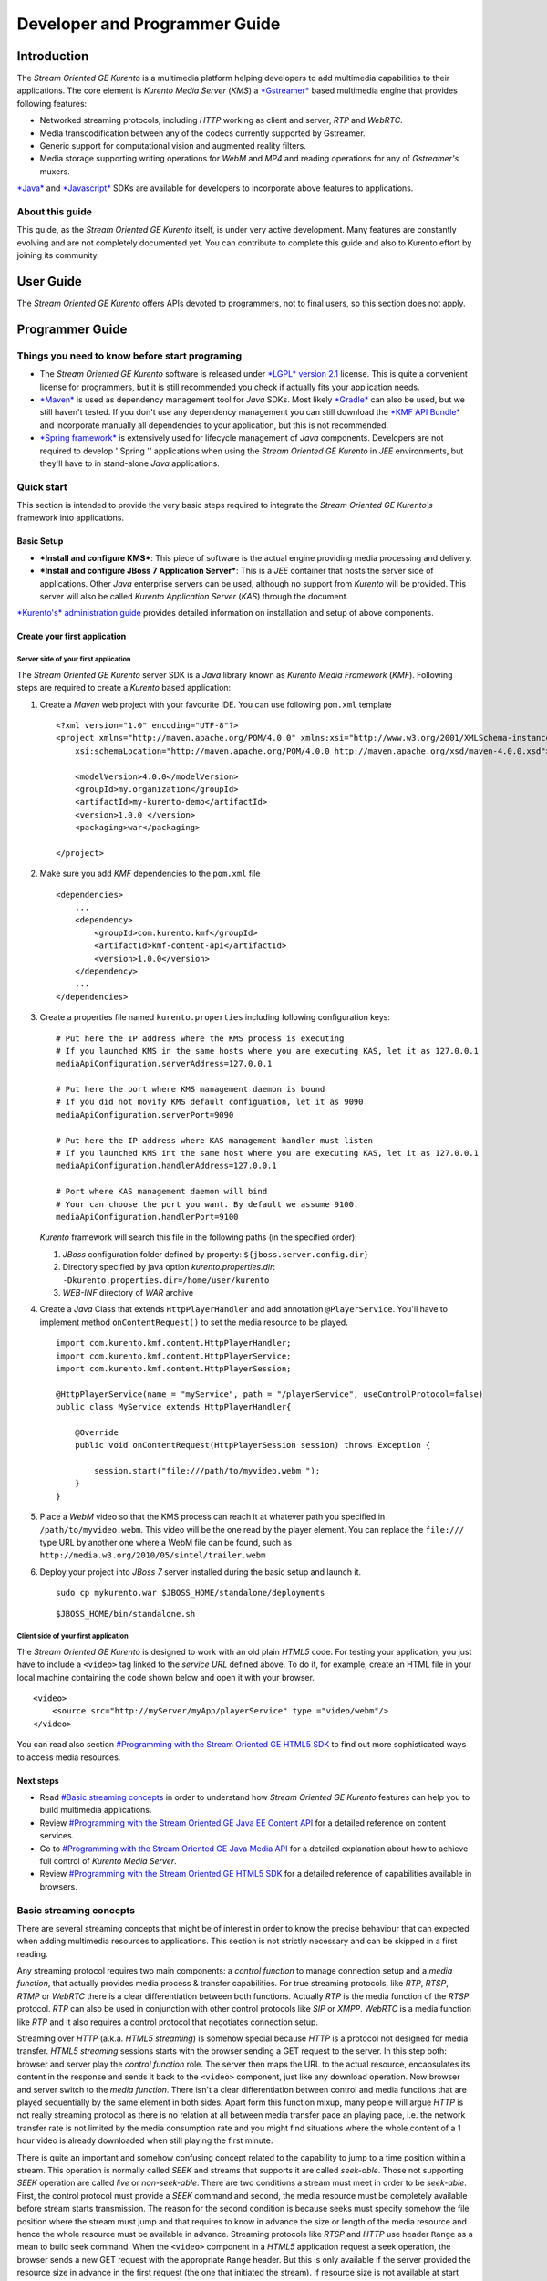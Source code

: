 %%%%%%%%%%%%%%%%%%%%%%%%%%%%%%%%
 Developer and Programmer Guide
%%%%%%%%%%%%%%%%%%%%%%%%%%%%%%%%

Introduction
============

The *Stream Oriented GE Kurento* is a multimedia platform helping
developers to add multimedia capabilities to their applications. The
core element is *Kurento Media Server* (*KMS*) a
`*Gstreamer* <http://gstreamer.freedesktop.org/>`__ based multimedia
engine that provides following features:

-  Networked streaming protocols, including *HTTP* working as client and
   server, *RTP* and *WebRTC*.
-  Media transcodification between any of the codecs currently supported
   by Gstreamer.
-  Generic support for computational vision and augmented reality
   filters.
-  Media storage supporting writing operations for *WebM* and *MP4* and
   reading operations for any of *Gstreamer's* muxers.

`*Java* <http://www.java.com/>`__ and
`*Javascript* <http://www.w3.org/standards/webdesign/script>`__ SDKs are
available for developers to incorporate above features to applications.

About this guide
----------------

This guide, as the *Stream Oriented GE Kurento* itself, is under very
active development. Many features are constantly evolving and are not
completely documented yet. You can contribute to complete this guide and
also to Kurento effort by joining its community.

User Guide
==========

The *Stream Oriented GE Kurento* offers APIs devoted to programmers, not
to final users, so this section does not apply.

Programmer Guide
================

Things you need to know before start programing
-----------------------------------------------

-  The *Stream Oriented GE Kurento* software is released under `*LGPL*
   version 2.1 <http://www.gnu.org/licenses/lgpl-2.1.html>`__ license.
   This is quite a convenient license for programmers, but it is still
   recommended you check if actually fits your application needs.

-  `*Maven* <http://maven.apache.org/>`__ is used as dependency
   management tool for *Java* SDKs. Most likely
   `*Gradle* <http://www.gradle.org/>`__ can also be used, but we still
   haven't tested. If you don't use any dependency management you can
   still download the `*KMF API
   Bundle* <https://forge.fi-ware.eu/frs/download.php/819/kmf-api.jar>`__
   and incorporate manually all dependencies to your application, but
   this is not recommended.

-  `*Spring framework* <http://spring.io/>`__ is extensively used for
   lifecycle management of *Java* components. Developers are not
   required to develop ''Spring '' applications when using the *Stream
   Oriented GE Kurento* in *JEE* environments, but they'll have to in
   stand-alone *Java* applications.

Quick start
-----------

This section is intended to provide the very basic steps required to
integrate the *Stream Oriented GE Kurento's* framework into
applications.

Basic Setup
~~~~~~~~~~~

-  ***Install and configure KMS***: This piece of software is the actual
   engine providing media processing and delivery.

-  ***Install and configure JBoss 7 Application Server***: This is a
   *JEE* container that hosts the server side of applications. Other
   *Java* enterprise servers can be used, although no support from
   *Kurento* will be provided. This server will also be called *Kurento
   Application Server* (*KAS*) through the document.

`*Kurento's* administration
guide <StreamOriented_-_Installation_and_Administration_Guide>`__
provides detailed information on installation and setup of above
components.

Create your first application
~~~~~~~~~~~~~~~~~~~~~~~~~~~~~

Server side of your first application
^^^^^^^^^^^^^^^^^^^^^^^^^^^^^^^^^^^^^

The *Stream Oriented GE Kurento* server SDK is a *Java* library known as
*Kurento Media Framework* (*KMF*). Following steps are required to
create a *Kurento* based application:

#. Create a *Maven* web project with your favourite IDE. You can use
   following ``pom.xml`` template
   ::

       <?xml version="1.0" encoding="UTF-8"?>
       <project xmlns="http://maven.apache.org/POM/4.0.0" xmlns:xsi="http://www.w3.org/2001/XMLSchema-instance"
           xsi:schemaLocation="http://maven.apache.org/POM/4.0.0 http://maven.apache.org/xsd/maven-4.0.0.xsd">

           <modelVersion>4.0.0</modelVersion>
           <groupId>my.organization</groupId>
           <artifactId>my-kurento-demo</artifactId>
           <version>1.0.0 </version>
           <packaging>war</packaging>

       </project>

#. Make sure you add *KMF* dependencies to the ``pom.xml`` file
   ::

       <dependencies>
           ...
           <dependency>
               <groupId>com.kurento.kmf</groupId>
               <artifactId>kmf-content-api</artifactId>
               <version>1.0.0</version>
           </dependency>
           ...
       </dependencies>

#. Create a properties file named ``kurento.properties`` including
   following configuration keys:
   ::

       # Put here the IP address where the KMS process is executing
       # If you launched KMS in the same hosts where you are executing KAS, let it as 127.0.0.1
       mediaApiConfiguration.serverAddress=127.0.0.1

       # Put here the port where KMS management daemon is bound
       # If you did not movify KMS default configuation, let it as 9090
       mediaApiConfiguration.serverPort=9090

       # Put here the IP address where KAS management handler must listen
       # If you launched KMS int the same host where you are executing KAS, let it as 127.0.0.1
       mediaApiConfiguration.handlerAddress=127.0.0.1

       # Port where KAS management daemon will bind
       # Your can choose the port you want. By default we assume 9100.
       mediaApiConfiguration.handlerPort=9100

   *Kurento* framework will search this file in the following paths (in
   the specified order):

   #. *JBoss* configuration folder defined by property:
      ``${jboss.server.config.dir}``
   #. Directory specified by java option *kurento.properties.dir*:
      ``-Dkurento.properties.dir=/home/user/kurento``
   #. *WEB-INF* directory of *WAR* archive

#. Create a *Java* Class that extends ``HttpPlayerHandler`` and add
   annotation ``@PlayerService``. You'll have to implement method
   ``onContentRequest()`` to set the media resource to be played.
   ::

       import com.kurento.kmf.content.HttpPlayerHandler;
       import com.kurento.kmf.content.HttpPlayerService;
       import com.kurento.kmf.content.HttpPlayerSession;

       @HttpPlayerService(name = "myService", path = "/playerService", useControlProtocol=false)
       public class MyService extends HttpPlayerHandler{

           @Override
           public void onContentRequest(HttpPlayerSession session) throws Exception {
               
               session.start("file:///path/to/myvideo.webm ");
           }
       }

#. Place a *WebM* video so that the KMS process can reach it at whatever
   path you specified in ``/path/to/myvideo.webm``. This video will be
   the one read by the player element. You can replace the ``file:///``
   type URL by another one where a WebM file can be found, such as
   ``http://media.w3.org/2010/05/sintel/trailer.webm``
#. Deploy your project into *JBoss 7* server installed during the basic
   setup and launch it.
   ::

       sudo cp mykurento.war $JBOSS_HOME/standalone/deployments

   ::

       $JBOSS_HOME/bin/standalone.sh

Client side of your first application
^^^^^^^^^^^^^^^^^^^^^^^^^^^^^^^^^^^^^

The *Stream Oriented GE Kurento* is designed to work with an old plain
*HTML5* code. For testing your application, you just have to include a
``<video>`` tag linked to the *service URL* defined above. To do it, for
example, create an HTML file in your local machine containing the code
shown below and open it with your browser.

::

    <video>
        <source src="http://myServer/myApp/playerService" type ="video/webm"/>
    </video>

You can read also section `#Programming with the Stream Oriented GE
HTML5 SDK <#Programming_with_the_Stream_Oriented_GE_HTML5_SDK>`__ to
find out more sophisticated ways to access media resources.

Next steps
~~~~~~~~~~

-  Read `#Basic streaming concepts <#Basic_streaming_concepts>`__ in
   order to understand how *Stream Oriented GE Kurento* features can
   help you to build multimedia applications.
-  Review `#Programming with the Stream Oriented GE Java EE Content
   API <#Programming_with_the_Stream_Oriented_GE_Java_EE_Content_API>`__
   for a detailed reference on content services.
-  Go to `#Programming with the Stream Oriented GE Java Media
   API <#Programming_with_the_Stream_Oriented_GE_Java_Media_API>`__ for
   a detailed explanation about how to achieve full control of *Kurento
   Media Server*.
-  Review `#Programming with the Stream Oriented GE HTML5
   SDK <#Programming_with_the_Stream_Oriented_GE_HTML5_SDK>`__ for a
   detailed reference of capabilities available in browsers.

Basic streaming concepts
------------------------

There are several streaming concepts that might be of interest in order
to know the precise behaviour that can expected when adding multimedia
resources to applications. This section is not strictly necessary and
can be skipped in a first reading.

Any streaming protocol requires two main components: a *control
function* to manage connection setup and a *media function*, that
actually provides media process & transfer capabilities. For true
streaming protocols, like *RTP*, *RTSP*, *RTMP* or *WebRTC* there is a
clear differentiation between both functions. Actually *RTP* is the
media function of the *RTSP* protocol. *RTP* can also be used in
conjunction with other control protocols like *SIP* or *XMPP*. *WebRTC*
is a media function like *RTP* and it also requires a control protocol
that negotiates connection setup.

Streaming over *HTTP* (a.k.a. *HTML5 streaming*) is somehow special
because *HTTP* is a protocol not designed for media transfer. *HTML5
streaming* sessions starts with the browser sending a GET request to the
server. In this step both: browser and server play the *control
function* role. The server then maps the URL to the actual resource,
encapsulates its content in the response and sends it back to the
``<video>`` component, just like any download operation. Now browser and
server switch to the *media function*. There isn't a clear
differentiation between control and media functions that are played
sequentially by the same element in both sides. Apart form this function
mixup, many people will argue *HTTP* is not really streaming protocol as
there is no relation at all between media transfer pace an playing pace,
i.e. the network transfer rate is not limited by the media consumption
rate and you might find situations where the whole content of a 1 hour
video is already downloaded when still playing the first minute.

There is quite an important and somehow confusing concept related to the
capability to jump to a time position within a stream. This operation is
normally called *SEEK* and streams that supports it are called
*seek-able*. Those not supporting *SEEK* operation are called *live* or
*non-seek-able*. There are two conditions a stream must meet in order to
be *seek-able*. First, the control protocol must provide a *SEEK*
command and second, the media resource must be completely available
before stream starts transmission. The reason for the second condition
is because seeks must specify somehow the file position where the stream
must jump and that requires to know in advance the size or length of the
media resource and hence the whole resource must be available in
advance. Streaming protocols like *RTSP* and *HTTP* use header ``Range``
as a mean to build seek command. When the ``<video>`` component in a
*HTML5* application request a seek operation, the browser sends a new
GET request with the appropriate ``Range`` header. But this is only
available if the server provided the resource size in advance in the
first request (the one that initiated the stream). If resource size is
not available at start time, the video component does not show any kind
of progress bar, switching into *live* mode. *Stream Oriented GE
Kurento* is currently supporting only *live* mode, independently whether
the media resource is or not available in advance.

When designing streaming services it is also very important to determine
the type of service that is being offered. There are two main
classifications for streaming services: *Video on demand* (*VoD*) and
*Broadcast*. Main difference between these two services is the streaming
time scale. In *Broadcast* mode any new client connecting to the
streaming service assumes the time scale defined by the source, and this
time scale is shared among all connected clients. In *VoD* service a new
time scale is build for each client. The client not only selects
resource, but also the time origin. When many *VoD* clients access the
same resource, each one has its own time scale, and this time scale is
reset if the client breaks the connection. *Stream Oriented GE Kurento*
is currently supporting Broadcast services, but in future versions it
will also support true *VoD* mode.

Stream Oriented GE Kurento API architecture
-------------------------------------------

The *Stream Oriented GE Kurento* is a multimedia platform that provides
streaming capabilities in a very flexible way. As described in the
:doc:`Architecture Description <Architecture>`,
*Kurento* is a modular system where a set of basic functional blocks,
called *MediaElements*, that live in containers, called *MediaPipeline*,
are connected together to build multimedia services. There are two main
*MediaElements* families:

-  ***Endpoints***: Endpoints provide transfer capabilities, allowing
   bidirectional communication channels with external systems. Supported
   protocols include muxers, like *WebM* or *MP4* for file operations
   and following streaming protocols: *HTTP*, *RTP* and *WebRTC*.

-  **Filters**: Filters are responsible of media processing, including
   transcodification, computer vision, augmented reality, etc.

The *Stream Oriented GE Kurento* consists of two main software
components: *Kurento Media Server* (*KMS*) and *Kurento Media Framework*
(*KMF*)

-  ***KMS***: *Kurento Media Server* is a stand-alone server responsible
   of the media process and delivery. It is the component that hosts
   *Endpoints* and *Filters*.

-  ***KMF***: *Kurento Media Framework* is the SDK that enables
   applications to control *KMS* features and publish multimedia
   services. *KMF* can be incorporated to web applications hosted by
   *Kurento Application Server* (*KAS*) and provides the following APIs:

   -  *Content API*: High-level middleware layer of services intended to
      simplify input/output operations.
   -  *Media API*: Low-level API that provides full control of *KMS*
      elements. It is normally used in conjunction with *Content API*.
   -  *HTML5 SDK*: Javascript SDK intended to provide better control of
      media reproduction in web applications.

Programming with the Stream Oriented GE Java EE Content API
-----------------------------------------------------------

The *Content API* SDK is intended to simplify setup and management of
multimedia connections between *KMS* and web applications. Built on top
of the *JEE Servlet* API, implements a *REST* like interface that
controls following multimedia services:

-  ***HTTP services***: Enables download and upload of multimedia
   contents.
-  ***RTP services***: Allows the setup of bidirectional RTP
   connections.
-  ***WebRTC services***: Controls *WebRTC* connections with browsers
   and mobile devices implementing the *WebRTC* stack.

It is important to notice that the *Content API* is just a *KMS* control
interface and does not handles media directly.

Content services
~~~~~~~~~~~~~~~~

Applications offering multimedia services have to setup and manage *KMS*
*Endpoints*. The problem with *Endpoints* is that they are heterogeneous
and their operation depends on the underlying streaming protocol. This
is the reason why the *Content API* defines the concept of *content
service* as a mechanism to provide a simple and homogeneous interface
for the creation and management of multimedia connections.

A *content service* consist of a standard *Java bean* implementing the
*service handler* interface. *Service handlers* are identified because
they are annotated as follows:

#. ``@HttPlayerService``: Declares a player service intended to deliver
   content to *HTML5* ``<video>`` elements. The *service handler* must
   extend class ``HttpPlayerHandler``.
   ::

       @HttpPlayerService(path = "/myPlayerService")
       public class MyService extends HttpPlayerHandler{
           …
       }

#. ``@HttpRecorderService``: Allows the application to publish a
   recorder service, enabling media injection into *KMS* through *HTTP
   file upload* protocol. The recorder *service handler* must extend
   class ``HttpRecorderHandler``.
   ::

       @HttpRecorderService(path = "/myRecorderService")
       public class MyService extends HttpRecorderHandler{
           …
       }

#. ``@RtpContentService``: Defines a bidirectional *RTP* connection. The
   *service handler* must extend class ``RtpContentHandler``.
   ::

       @RtpContentService(path = "/myRtpService")
       public class MyService extends RtpContentHandler{
           …
       }

#. ``@WebRtcContentService``: Intended for bidirectional WebRTC
   connections. Its *service handler* must extend class
   ``WebRtcContentHandler``
   ::

       @WebRtcContentService(path = "/myWebRtcService")
       public class MyService extends WebRtcContentHandler{
           …
       }

At runtime the *Content API* engine searches *content service*
annotations, instantiating a *service entry point* for each *service
handler* found. A *service entry point* is basically an *HTTP servlet*
mapped to a *service URL* where clients can send HTTP request with
control commands. Developers do not have to care about servlet
configuration or initialization, as the "Content API" takes care of this
operations. The *service URL* has format below:

::

    http://myserver/myApp/myServiceName

where

-  \ *myserver*\  : is the IP address or hostname of *Kurento
   Application Server*.
-  \ *myApp*\ : is the application context, that use to be the WAR
   archive name.
-  \ *myServiceName*\  : is the value given to mandatory attribute
   ``path`` of service annotation.

As a summary, in order to create a *content service* the application
must implement a *service handler*, which is a *Java bean* with a common
interface. The *Content API* instantiates an *HTTP servlet* for each
*service handler* found. This servlet is known as the *service entry
point*, and can be reached at the *service URL*. Service operation and
management is independent of the underlying *KMS* *Endpoint* type. It is
important to understand that developers do not need to care about
instantiation of ''service entry points' '' servlets and that these are
used just for control purposes and no for media delivery.

HTTP Player Service
^^^^^^^^^^^^^^^^^^^

The *HTTP Player service* instantiates a download service intended for
*HTML5 streaming*. Method ``onContentRequest()`` is called every time
the *service entry point* receives a GET request from browser.

::

    import com.kurento.kmf.content.HttpPlayerHandler;
    import com.kurento.kmf.content.HttpPlayerService;
    import com.kurento.kmf.content.HttpPlayerSession;

    @HttpPlayerService(path = "/myPlayerService")
    public class MyService extends HttpPlayerHandler{

        @Override
        public void onContentRequest(HttpPlayerSession session) throws Exception {
            
            session.start("/path/to/myvideo ");
        }
    }

*KMS* instantiates *HTTP Endpoints* on behalf of this service every time
a new request arrives. *HTTP Endpoints* transform content on the fly to
*WebM* before encapsulation and delivery, allowing source files to have
any format supported by *Gstreamer*.

*HTML5* browsers can access the content by adding the *service URL* as
source of the tag ``<video>``.

::

    <video>
        <source src="http://myServer/myApp/myPlayerService" type ="video/webm"/>
    </video>

Current version of the *Content API* only supports *live* mode
independently of the nature of the media archive. Future versions will
support pseudo-streaming for media resources whose file size can be
known before transmission is started.

-  ***Known issues***:

   -  In current version, only the WebM muxer is supported. Hence,
      HttpEndpoint generated media flows can be only consumed by
      browsers supporting that format (i.e. Firefox an Chrome). Future
      versions will also support MP4 making HttpEndpoint compatible with
      Microsoft IE and Safari.
   -  It is known a bad behaviour with Chrome when the *service URL* is
      placed in the address bar of the browser. This is due to a
      reconnection Chrome performs when detects MIME of type video or
      audio. Root cause for this problem relates to the fact that
      *Kurento* provides *VoD* services based on top of a broadcast
      service, and time scale initialization is not performed on
      reconnection. Future versions will provide true *VoD*
      capabilities, solving this problem.

HTTP Recorder Service
^^^^^^^^^^^^^^^^^^^^^

*HTTP recorder service* allows applications to inject contents into
*KMS* through the standard file upload protocol. Method
``onContentRequest()`` will be called for each ``multipart/form`` *POST*
request received in the *service entry point*. The receiver *HTTP
Endpoint* will search for the first *content part* with a supported
multimedia format and will feed the media resource specified by the
handler (``file://myfile``). *Recorder service* accepts from client any
multimedia format supported by *Gstreamer*, but transforms content to
*WebM* or *MP4* before writing to file.

::

    import com.kurento.kmf.content.HttpRecorderHandler;
    import com.kurento.kmf.content.HttpRecorderService;
    import com.kurento.kmf.content.HttpRecorderSession;

    @HttpRecorderService(name = "myRecorder", path = "/myRecorderService")
    public class MyRecorderService extends HttpRecorderHandler{

        @Override
        public void onContentRequest(HttpRecorderSession contentSession)
                throws Exception {
            
            contentSession.start("file://myfile.webm");
        }
    }

Browsers can access this service through HTML forms, addressed to the
*service URL*, that include inputs of type file. If more than one file
is present the request will accept only first one found.

::

    <form action=”http://myServer/myApp/myRecorderService”>
        File: <input type="file" name="data" >
    </form>

RTP & WebRTC Service
^^^^^^^^^^^^^^^^^^^^

*RTP* and *WebRTC* requires a negotiation process where each side sends
its connection details and supported formats encoded in a *SDP*
(*Session Description Protocol*) packet. *RTP* and *WebRTC* services
hide negotiation complexity offering applications the same interface
used for the well-known *HTTP* services. Method ``onContentRequest()``
is called each time a *POST* request with a connection offer is received
by the *service entry point*.

::

    import com.kurento.kmf.content.WebRtcContentHandler;
    import com.kurento.kmf.content.WebRtcContentService;
    import com.kurento.kmf.content.WebRtcContentSession;
    import com.kurento.kmf.media.MediaPipeline;
    import com.kurento.kmf.media.MediaPipelineFactory;
    import com.kurento.kmf.media.PlayerEndPoint;
    import com.kurento.kmf.media.RecorderEndPoint;

    @WebRtcContentService(path = "/myWebRtcService")
    public class MyWebRtpService extends WebRtcContentHandler{

        @Override
        public void onContentRequest(WebRtcContentSession contentSession)throws Exception {
            
        contentSession.start(sourceMediaElement, sinkMediaElement);
        }
    }

*RTP* and *WebRTC* are bidirectional protocols that can send and receive
at the same time. For that reason method start requires both: *source*
and *sink* elements. The input/ouput stream configuration for a given
connection can be known thanks to methods ``getVideoConstraints()`` and
``getAudioConstraints()``, that returns one of following values:

-  ***SENDONLY***: *KMS* delivers media to remote peer and does not
   receive.
-  ***RECVONLY***: *KMS* receives media from remote peer and does not
   deliver.
-  ***SENDRECV***: *KMS* sends and receives media at the same time.
   Received media is stored into connected recorder while delivered
   media is read from connected player.
-  ***INACTIVE***: There is no media transfer in any direction,
   independently of any player or recorded connected.

Played file can take any format supported by *Gstreamer* and will be
translated to format negotiated with remote peer. Stored file will be
converted to format *WebM* or *MP4* from format negotiated with remote
peer.

::

    @Override
    public void onContentRequest(WebRtcContentSession contentSession)throws Exception {

        Constraints videoConstraints = contentSession.getVideoConstraints();
        Constraints audioConstraints = contentSession.getAudioConstraints();
            
        if ( videoConstraints.equals(Constraints.SENDONLY) && audioConstraints.equals(Constraints.SENDONLY)) {
            contentSession.start(sourceMediaElement, null);
        } else {
            contentSession.start(sourceMediaElement, sinkMediaElement);

        }   
            
    }

Content Session & Media lifecycle
~~~~~~~~~~~~~~~~~~~~~~~~~~~~~~~~~

The *content session* is the mechanism offered by the *Content API* to
manage multimedia transactions. Its state depends on: media events
detected in the *Endpoint*, control events detected in the *service
entry point* and application commands.

The *content session* is created when a request is received in the
*service entry point*. Method ``onContentRequest()`` is called in the
*service handler*, so the application can accept or reject requests.
Rejected requests must provide the message and the *HTTP* error code
that will be returned to browser.

::

    @Override
    public void onContentRequest(WebRtcContentSession contentSession) throws Exception {
        contentSession.terminate(404, "Content not found");
    }

When the *service handler* wants to accept a request it must provide the
source and sink media resources that will be connected to the
*Endpoint*. Method ``start()`` is called for this purpose.

::

    @Override
    public void onContentRequest(WebRtcContentSession contentSession) throws Exception {
        //Create appropriate MediaElements using Media API
        contentSession.start(sourceMediaElement, sinkMediaElement);
    } 

The *Endpoint* informs applications when media transfer starts by
calling the optional method ``onContentStart()``.

::

    @Override
    public void onContentStarted(WebRtcContentSession contentSession) Exception {
        // Execute specific application logic when content (media) starts being served to the client
    }

Optional method ``onSessionTerminate()`` is called when *Endpoint*
completes media transfer. The *content session* termination code is
provided in this call.

::

    @Override
    public void onSessionTerminated(WebRtcContentSession contentSession, int code, String reason) throws Exception {
        // Execute specific application logic when content session terminates
    }

The *content session* is terminated automatically if the *Endpoint*
experiences an unrecoverable error not caused by a direct application
command. Events like client disconnection, file system access fail, etc.
are the main error cause . Method ``onSessionError()`` is called with
the error code.

::

    @Override
    public void onSessionError(WebRtcContentSession contentSession, int code, String description) throws Exception {
        // Execute specific application logic if there is an unrecoverable
            // error on the media infrastructure. Session is destroyed after 
            // executing this code
    }

The *content session* is able to store and manage application attributes
through its lifecycle, in a similar way as ``HttpSession`` does. Method
``setAttribute()`` stores an object that can later be retrieved with
method ``getAttribute()`` or deleted with method ``removeAttribute()``.

::

    @Override
    public void onContentRequest(WebRtcContentSession contentSession) throws Exception {
            
        contentSession.setAttribute("source", "source.avi");
        contentSession.setAttribute("sink", "sink.webm");
        //...
    }
        
    @Override
    public void onContentStarted(WebRtcContentSession contentSession) throws Exception {
        String source = (String) contentSession.getAttribute("source");
        String sink = (String) contentSession.getAttribute("sink");
        log.info("Start playing: " + source);
        log.info("Start recording:" + sink);
    }

One important feature of the *content session* is its capability to
share real time information with clients through a bidirectional
channel. In order to interchange messages with a browser an
[http://forge.fi-ware.eu/plugins/mediawiki/wiki/fiware/index.php/StreamOriented_Open_API_Specification_(PRELIMINARY)\ *Open
API*] client, like the one implemented by the HTML5 SDK, has to be used.
Messages can be interchanged between the *service handler* and the
client while the *content session* is active. Method ``publisEvent()``
is used for this purpose. This capability is quite useful combined with
computer vision filter, as it allows sending events to clients coming
from video content analysis (e.g. plate recognized, QR code detected,
face detected, etc.)

::

    @Override
    public void onContentStarted(WebRtcContentSession contentSession) throws Exception {
        ContentEvent event = new ContentEvent();
        event.setType("tittle");
        event.setData("My Video");
        contentSession.publishEvent(event);
    }

Clients can also send messages to the *content session* through this
channel. Client messages are called commands and are received on handler
method ``onContentCommand()``

::

    @Override
    public ContentCommandResult onContentCommand( WebRtcContentSession contentSession, ContentCommand contentCommand) throws Exception {
        contentCommand.getData();
        contentCommand.getType();
            
        ContentCommandResult result = new ContentCommandResult();
        result.setResult("OK");
        return result;  
    }

See the
[http://forge.fi-ware.eu/plugins/mediawiki/wiki/fiware/index.php/StreamOriented_Open_API_Specification_(PRELIMINARY)\ *Open
API*] specification for a detailed reference of available commands and
events that can be exchange between *service handlers* and HTML5 SDK
clients.

Content identification
~~~~~~~~~~~~~~~~~~~~~~

Content identification can be understood as the process of mapping media
resources to URLs. The rules and algorithms used are quite variable and
application dependant, although there are several possible strategies. A
very common one is the direct mapping between the URL path and a file
system path, which actually is the strategy used by the most HTTP
servers to map static resources. Other alternative is to assign a
content ID to each media resource. This content ID can be placed in the
URL's path info or in the query string, as parameter. The server
searches for the content ID in the appropriate place and looks up a
mapping table.

The *content session* provides method ``getContentId()`` that returns
the path info of requested URL’s, assuming the content ID is placed
there, as shown below:

Content URL : http://myserver/myApp/myServicePath/{contentId}
    *myserver*: IP address or name of *Kurento Application Server*
    *myApp*: Application name. Normally is the WAR archive name
    *myServicePath*: Value assigned to ``path`` attribute of service
    annotation
    *{contentId}*: URL's path info. Everything left between service name
    and the URL's query string.

::

    @Override
    public void onContentRequest(HttpPlayerSession contentSession) throws Exception {
        String contentId = contentSession.getContentId();   
        contentSession.start("file:///path/to/myrepo/" + contentId);
    }

If a different content ID strategy, based in a query string parameter or
the like, is used, the application can directly access requested URL
through method ``getHttpServletRequest()``

::

    @Override
    public void onContentRequest(HttpPlayerSession contentSession) throws Exception {
        String contentId;
        HttpServletRequest request = contentSession.getHttpServletRequest();
        request.getContextPath();
        request.getQueryString();
        
        // build content ID from URL 
            
        contentSession.start("file:///path/to/myrepo/" +contentId);
    }

Notice you'll have to add the Servlet API dependency to the ``pom.xml``
before being able to import ``HttpServletRequest`` in your code.

::

    <dependency>
        <groupId>javax.servlet</groupId>
        <artifactId>javax.servlet-api</artifactId>
        <version>3.0.1</version>
        <scope>provided</scope>
    </dependency>

Media resource management
~~~~~~~~~~~~~~~~~~~~~~~~~

The *Content API* does not require an explicit resource management
unless the application directly builds *KMS MediaElements*. Lifecycle of
created *MediaElements* is not managed anymore by the *content session*,
so the application must care about how and when resources are released.
In order to facilitate resource management, the *content session*
provides a mechanism to attach *MediaElements* to the session lifecycle.
Method ``releaseOnTerminate()`` can be used for this purpose.

::

    MediaPipelineFactory mpf = contentSession.getMediaPipelineFactory();
    MediaPipeline mp = mpf.create();
            
    PlayerEndPoint player = mp.createPlayerEndPoint("file:///path/to/myplayed.avi");
    contentSession.releaseOnTerminate(player);

    contentSession.start(player);

Single elements can be attached to a session lifecycle, but also the
whole *MediaPipeline*, depending on application needs.

::

    MediaPipelineFactory mpf = contentSession.getMediaPipelineFactory();
    MediaPipeline mp = mpf.create();
    contentSession.releaseOnTerminate(mp);

*MediaElements* not attached to the *content session* will remain active
until an explicit release is performed.

::

    @Override
    public void onContentRequest(WebRtcContentSession contentSession) throws Exception {
                    
        MediaPipelineFactory mpf = contentSession.getMediaPipelineFactory();
        MediaPipeline mp = mpf.create();
        
        PlayerEndPoint player = mp.newPlayerEndPoint("file:///d").build();

        contentSession.start(player);
    }
        
    @Override
    public void onSessionTerminated(WebRtcContentSession contentSession, int code, String reason) throws Exception {
        player.release();
    }

Programming with the Stream Oriented GE Java Media API
------------------------------------------------------

*Kurento Media API* is a low level *Java* SDK providing full control of
*Kurento Media Server*. It is intended to be used at server side, in
conjunction with *Kurento Content API*, although it can also be used on
its own and even within standard *Java projects*, outside *Kurento
Application Server*.

Following dependency has to be added to ``pom.xml`` in order to use
*Kurento Media API*

::

    <dependencies>
    …
        <dependency>
            <groupId>com.kurento.kmf</groupId>
            <artifactId>kmf-media-api</artifactId>
            <version>1.0.0</version>
        </dependency>
    …
    </dependencies>

The ``MediaPipelineFactory`` is the API entry point. It can be obtained
from the *content session* when used in conjunction with the ''Content
API ''.

::

       @Override
        public void onContentRequest(HttpPlayerSession contentSession) throws Exception {
            MediaPipelineFactory mpf = contentSession.getMediaPipelineFactory();
        }

In order to use the *Media API* in stand-alone mode the application must
setup a `Spring framework <http://spring.io/>`__ context.

::

    public static void main(String[] args) {
        ApplicationContext context = new AnnotationConfigApplicationContext("classpath:kmf-media-config.xml");
        MediaPipelineFactory mpf = context.getBean(MediaPipelineFactory.class);
    }

The Spring configuration file (``kmf-media-config.xml`` in example
above) must contain directive
``<context:component-scan base-package="com.kurento.kmf.media" />``, so
*Media API* components can be found. Optionally a bean of class
``com.kurento.kmf.media.MediaApiConfiguration`` can be added with custom
configurations.

::

    <beans xmlns=http://www.springframework.org/schema/beans 
                xmlns:xsi=http://www.w3.org/2001/XMLSchema-instance 
                xmlns:context=http://www.springframework.org/schema/context
        xsi:schemaLocation="http://www.springframework.org/schema/beans
               http://www.springframework.org/schema/beans/spring-beans-3.0.xsd
               http://www.springframework.org/schema/context
               http://www.springframework.org/schema/context/spring-context-3.0.xsd">

        <context:annotation-config />
        <context:component-scan base-package="com.kurento.kmf.media" />

        <bean id="mediaApiConfiguration" class="com.kurento.kmf.media.MediaApiConfiguration">
            <property name="serverAddress" value="127.0.0.1" />
            <property name="serverPort" value="9090" />
            <property name="handlerAddress" value="127.0.0.1" />
            <property name="handlerPort" value="9191" />
        </bean>
    </beans>

The ``MediaPipelineFactory`` can now be injected with any of the
mechanism provided by Spring.

::

    public class MyApplication {

        @Autowired
        MediaPipelineFactory mpf;
        
        // Application code
    }

A ``MediaPipeline`` object is required to build media services. Method
``create()`` can be used in the ``MediaPipelineFactory`` for this
purpose.

::

    public void init() {
        MediaPipeline mp = mpf.create ();
        
        // Other initializations
    }

*MediaPipelines* are the containers where *KMS MediaElements* live.
*MediaElements* within a pipeline can be connected to build services,
but they are isolated from the rest of the system. This has to be taken
into account when programming applications.

::

    public void createMediaElements() {
        MediaPipeline mp = mpf.create();
        HttpEndPoint httpEndPoint = mp.newHttpEndPoint()
            .withDisconnectionTimeout(1000).withGarbagePeriod(100)
            .withMediaProfile(MediaProfileSpecType.WEBM).build();

        PlayerEndPoint player = mp.newPlayerEndPoint("file:///myfile.avi")
            .build();

        RecorderEndPoint recorder = mp.newRecorderEndPoint("file:///myfile.mp4")
            .withMediaProfile(MediaProfileSpecType.MP4)
            .build();
            
        RtpEndPoint rtp = mp.newRtpEndPoint()
            .build();
            
        WebRtcEndPoint webrtc = mp.newWebRtcEndPoint()
            .build();
            
        ZBarFilter zbar = mp.newZBarFilter().build();
            
        // Do something with media elements
    }

*KMS MediaElements* are created through specific builders, allowing a
flexible initialization. Mandatory parameters must be provided in the
builder constructor, like the URL in the ``PlayerEndpoint``. Optional
parameters are set to defaults unless the application overrides their
values. *MediaElements* can be connected with method ``connect()`` of
owner ``MediaPipeline``.

::

    public void connectElements() {
        MediaPipeline mp = mpf.create();

        HttpEndPoint httpEndPoint = mp.newHttpEndPoint()
            .build();
        PlayerEndPoint player = mp.newPlayerEndPoint("file:///myfile.avi")
            .build();
            
        mp.connect(player, httpEndPoint);
            
    }

Method ``connect()`` creates a directional connection between elements
*source* and *sink* provided as parameters. All output streams of the
*source* element are connected to the input streams of the *sink*
element.

::

    public void connectElements() {
        MediaPipeline mp = mpf.create();

        HttpEndPoint httpEndPoint = mp.newHttpEndPoint()
            .build();

        PlayerEndPoint player = mp.newPlayerEndPoint("file:///myfile.avi")
            .build();
            
        mp.connect(player, httpEndPoint);
    }

In order to create bidirectional connections the application must
perform a connect operation in both directions.

::

    public void back2back () {
        MediaPipeline mp = mpf.create();
        
        RtpEndPoint rtpA = mp.newRtpEndPoint().build();
        RtpEndPoint rtpB = mp.newRtpEndPoint().build();
            
        mp.connect(rtpA, rtpB);
        mp.connect(rtpB, rtpA);
    }

Notice that method ``connect()`` won't do anything when elements without
input streams, like ``PlayerEndpoint`` are passed as *sink* or elements
with no output streams, like ``RecorderEndpoint``, are passed as
*source*.

The *Media API* provides an asynchronous interface for those
applications that cannot afford to block their calls until *KMS*
responds. The asynchronous interface improves performance at a cost of
increase in complexity.

::

    private MediaPipeline mp;
        
    public void buildAsync () {
            
        mp = mpf.create();
                    
        mp.newHttpEndPoint().buildAsync( new Continuation<HttpEndPoint>() {

            @Override
            public void onSuccess(HttpEndPoint result) {
                connectAsync (null, result);
            }
            @Override
            public void onError(Throwable cause) {
                // log error
            }
                
        });
            
        mp.newPlayerEndPoint("file:///myfile.webm").buildAsync( new
            Continuation<PlayerEndPoint>() {

            @Override
            public void onSuccess(PlayerEndPoint result) {
                connectAsync (result, null);
            }
            @Override
            public void onError(Throwable cause) {
                // log error
            }
            
        });
    }
        
    private HttpEndPoint http;
    private PlayerEndPoint player;

    public void connectAsync(PlayerEndPoint player, HttpEndPoint http) {
        if (player != null) {
            this.player = player;
        }
        if ( http != null) {
            this.http = http;
        }
        if (player != null && http != null){
            mp.connect(player, http);
        }
    }

Programming with the Stream Oriented GE HTML5 SDK
-------------------------------------------------

The *Stream Oriented GE HTML5* SDK is a *Javascript* library
implementing a *Content APi* client. It has been designed to be
compatible with *node.js* infrastructure and all its dependencies have
been included into the *Node Package Modules* (*NPM*). For that reason
it is required the *NPM* dependency management infrastructure to be
installed.

::

    sudo apt-get install npm

Current release of HTML5 SDK does not provide a library archive, so it
must be built directly from the `source
code <https://github.com/Kurento/kws-content-api>`__. A `bundle
file <https://forge.fi-ware.eu/frs/download.php/818/kws-content-api.min.js>`__
is also available at FI-WARE download page.

::

    git clone https://github.com/Kurento/kws-content-api.git
    cd kws-content-api/src/main/resources
    npm install
    npm update
    node_modules/.bin/grunt

*Grunt* will place into directory ``dist`` four different *Javascript*
bundles adapted to browser usage. Take the one that better suits to your
application needs and add it to your application project.

::

    <html>
         <head>
        <script src=”js/kws-content-api.js”/>
         </head>
         <body>
        …
         </body>
    </html>

In order to use the *Stream Oriented GE HTML5* SDK the *Content API*
must activate the control protocol at handler level. Boolean attribute
``useControlProtocol`` is used for this purpose.

::

    @HttpPlayerService(path = "/myPlayerService" , useControlProtocol=true)
    public class MyPlayerService extends HttpPlayerHandler {

        @Override
        public void onContentRequest(HttpPlayerSession contentSession) throws Exception {
            // Handler actions
        }

The *Stream Oriented GE HTML5* SDK provides the following set of
*Content API* clients:

-  ***KwsContentPlayer***: Allows connection with Kurento's *HTTP player
   handler* in order to implement download services.
-  ***KwsContentUploader***: Intended to interoperate with the *HTTP
   recorder handler*. It allows implementing file upload services.
-  ***KwsWebRtcContent***: Helps applications to setup WebRTC
   connections with the *WebRTC handler*.

Clients above are intended to connect one *Content API service*. The
constructor must provide the URL of the *service entry point*.

::

    <script>
    function play(){
            var KwsContentPlayer = kwsContentApi.KwsContentPlayer;
            conn = new KwsContentPlayer("http://myServer/myApp/myPlayerService", options);
    }
    </script>

Optional parameters can be provided with configurations customized to
the service.

-  **'audio**': Sets the audio stream mode. Can be any of ``inactive``,
   ``sendonly``, ``recvonly`` and ``sendrecv``. Default value is
   ``sendrecv``.
-  ***video***: Sets the video stream mode with the same alternatives
   available to audio. Default value is ``sendrecv``.
-  ***localVideoTag***: ID of the ``<video>`` tag where local video will
   be displayed. No local video will be displayed if not defined.
-  ***remoteVideoTag***: ID of the ``<video>`` tag where remote video
   will be displayed. No remote video will be displayed if not defined.
-  ***iceServers***: *STUN/TURN* server array used by *WebRTC ICE*
   client. By default *Google* public *STUN* server is used.

Upon creation the client sends a start request to the server, causing
the method ``onContentRequest()`` to be called in the service handler.

The same *content session* events received in the *service handler* are
also available on the client side. Listeners are provided for this
purpose.

::

    <html>
        <script>
        var uri = "http://www.example.com/jsonrpc";

        var options =
        {
             localVideoTag:  'localVideo',
             remoteVideoTag: 'remoteVideo'
        };

        var conn = new KwsWebRtcContent(uri, options);

        // Start and terminate events
        conn.on('start', function()
        {
            console.log("Connection started");
        });
        conn.on('terminate', function(reason)
        {
            console.log("Connection terminated due to "+reason.message);
        });

        // LocalStream and remoteStream events
        conn.on('localstream', function(data)
        {
            console.info("LocalStream set to "+data.url);
        });
        conn.on('remotestream', function(data)
        {
            console.info("RemoteStream set to "+data.url);
        });

        // Media event
        conn.on('mediaevent', function(data)
        {
            console.info("MediaEvent: "+JSON.stringify(data));
        });

        // Error
        conn.on('error', function(error)
        {
            console.error(error.message);
        });
        </script>
        <body>
        <video id=”localVideo”/>
        <video id=”remoteVideo”/>
        </body>
    </html>

Examples
--------

This section provides two examples of the *Stream Oriented GE Kurento*
platform. Both examples implement a *MediaPipeline* composed by a
*PlayerEndPoint* connected to a *Filter* and generating a media flow
through an *HttpEndpoint*. The main difference between these two example
is the filter. The first example uses the *JackVaderFilter*. This filter
is an example of augmented reality element, since it recognizes faces in
media streams adding Jack Sparrow or Darth Vader hat onto these
faces.The second example uses the *ZBarFilter*. This filter is an
example of computational vision element, since it recognize bar and QR
codes in a media stream generating events with the information of the
detected codes in the stream. Therefore, the *MediaPipelines* used in
these examples are the following:

-  *PlayerEndpoint* → *JackVaderFilter* → *HttpEndpoint*
-  *PlayerEndpoint* → *ZBarFilter* → *HttpEndpoint*

For both examples, the handler (Java) and client (JavaScript) code is
provided.

JackVaderFilter
~~~~~~~~~~~~~~~

The handler code (Java) for this example is shown in the snippet below.
This handler is deployed in the KAS at the path
``http://myserver/myApp/playerJsonJackVader``. The *PlayerEndpoint* uses
an URL to locate a media stream
(https://ci.kurento.com/video/fiwarecut.webm) and then *JackVaderFilter*
puts a pirate hat in the faces of this video.

::


    //This annotation configures the platform to deploy a handler on the specified path
    @HttpPlayerService(path = "/playerJsonJackVader")
    public class PlayerJsonJackVaderFilter extends HttpPlayerHandler {

        @Override
        public void onContentRequest(HttpPlayerSession session) throws Exception {
            MediaPipelineFactory mpf = session.getMediaPipelineFactory();
            MediaPipeline mp = mpf.create();

            //This makes the pipeline (and all its elements) to be released when the session terminates
            session.releaseOnTerminate(mp);

            //Create a PlayerEndPoint for injecting a video into the platform
            PlayerEndPoint playerEndPoint = mp.newPlayerEndPoint(
                    "https://ci.kurento.com/video/fiwarecut.webm").build();

            //Create a filter for augmenting the video stream in real time.
            JackVaderFilter filter = mp.newJackVaderFilter().build();

            //Connect both elements
            playerEndPoint.connect(filter);

            //Store a player reference for later use
            session.setAttribute("player", playerEndPoint);

            //Calling "start" creates the HttpEndPoint and connects it to the filter
            session.start(filter);
        }

        @Override
        public void onContentStarted(HttpPlayerSession session) {
            //Content starts when the client connects to the HttpEndpoin
            //At that instant, the player must start reproducing the file
            PlayerEndPoint playerendPoint = (PlayerEndPoint) session
                    .getAttribute("player");
            playerendPoint.play();
        }

    }

In order to perform a request to this handler, we create a simple HTML
page in which the JavaScript Content API library (i.e.
*kws-content-api.js*) is used. Depending on your development methodoloy,
you may need to dowload that library to the appropriate directoy. This
HTML page must be included in the same WAR than the handler. Thus, in
order to locate the handler path the JavaScript object ``document.URL``
is used:

::

    <!DOCTYPE html>
    <html>
    <head>
    <meta charset="utf-8">
    <title>Stream Oriented GE Kurento</title>
    <script src="./js/kws-content-api.js"></script>
    <script>
        function start() {
            // Handlers are deployed in the localhost. The path for these handlers 
            // is determined by the value of the HTML Select field "handler" 
            var path = document.URL.substring(0, document.URL.lastIndexOf("/") + 1);
            var handlerUrl = path + document.getElementById("handler").value;

            // KwsContentPlayer instantiation
            var KwsContentPlayer = kwsContentApi.KwsContentPlayer;
            var options = {
                remoteVideoTag: "remoteVideo"
            };
            var conn = new KwsContentPlayer(handlerUrl, options);

            // Media events log
            conn.on("mediaevent", function(data) {
                document.getElementById("events").value += JSON.stringify(data) + "\n";
            });
        }
    </script>
    </head>

    <body>
        <h1>Stream Oriented GE Kurento Examples</h1>

        <label for="selectFilter">Handler</label>
        <select id="handler">
            <option value="playerJsonJackVader">JackVaderFilter</option>
            <option value="playerJsonZBar">ZBarFilter</option>
        </select>
        <br />

        <label for="status">Events</label>
        <textarea id="events"></textarea>
        <br />

        <button id="start" onclick="start()">Start</button>
        <br />

        <video id="remoteVideo" autoplay></video>
    </body>
    </html>

All in all, to run this example we have to make a request using a
browser to hte URL of this HTML page (e.g.
``http://myserver/myApp/mypage.html``), select the *JackVaderFilter*
option and finally press the *Start* button. As a result, the stream
played is the video located in the URL determined in the handler
(https://ci.kurento.com/video/fiwarecut.webm) but showing the speaker of
the video with a pirate hut in his head. Notice that this example is
providing the media in WebM format, so it will only work on browsers
supporting it (e.g. Chrome and Firefox).

ZBarFilter
~~~~~~~~~~

The handler code (Java) for this example is shown below. This handler is
deployed in the KAS at the path
``http://myserver/myApp/playerJsonZBar``. The *PlayerEndPoint* uses an
URL to locate a media stream
(https://ci.kurento.com/video/barcodes.webm) and then *ZBarFilter*
generates media events with the detected codes within the video.

::

    @HttpPlayerService(path = "/playerJsonZBar")
    public class PlayerJsonZBarFilter extends HttpPlayerHandler {

        @Override
        public void onContentRequest(final HttpPlayerSession session)
                throws Exception {
            MediaPipelineFactory mpf = session.getMediaPipelineFactory();
            MediaPipeline mp = mpf.create();
            PlayerEndPoint player = mp.newPlayerEndPoint(
                    "https://ci.kurento.com/video/barcodes.webm").build();
            session.setAttribute("player", player);
            ZBarFilter zBarFilter = mp.newZBarFilter().build();
            player.connect(zBarFilter);
            session.start(zBarFilter);
            zBarFilter
                    .addCodeFoundDataListener(new MediaEventListener<CodeFoundEvent>() {
                        @Override
                        public void onEvent(CodeFoundEvent event) {
                            session.publishEvent(new ContentEvent(event.getType(),
                                    event.getValue()));
                        }
                    });

        }

        @Override
        public void onContentStarted(HttpPlayerSession session) {
            PlayerEndPoint playerendPoint = (PlayerEndPoint) session
                    .getAttribute("player");
            playerendPoint.play();
        }

    }

To visualize the result of this handler, we use the same JavaScript code
included in the previous example. This time, we select the *ZBarFilter*
in the combo box and then press the *Start* button. As a result, the
video containing QR codes is played
(https://ci.kurento.com/video/barcodes.webm) and the detected codes by
the filter are written in the HTML textarea with id *events*.

Both *JackVaderFilter* and *ZBarFilter* examples can be developed as a
Maven project, and the resulting WAR is deployed in the KAS. An example
of ``pom.xml`` for this Maven project in shown below. As can be seen,
there are two dependencies of KMF: ``kmf-content-api`` (Java API) and
``kws-content-api`` (JavaScript API). The version for both dependencies
is 1.0.0. On one hand, ``kmf-content-api`` is used as a regular Maven
dependency. On the other hand, the JavaScript libraries contained in
``kws-content-api`` are unpacked in the root of the resulting WAR. Thus,
the JavaScript API is available for web components (e.g. HTML pages) by
including these libraries located in the ``js`` folder on the web root
(e.g. ``<script src="./js/kws-content-api.js"></script>``).

::

    <pre>
    <project xmlns="http://maven.apache.org/POM/4.0.0" xmlns:xsi="http://www.w3.org/2001/XMLSchema-instance"
       xsi:schemaLocation="http://maven.apache.org/POM/4.0.0 http://maven.apache.org/xsd/maven-4.0.0.xsd">

       <modelVersion>4.0.0</modelVersion>
       <groupId>com.kurento.kmf</groupId>
       <artifactId>kmf-content-helloworld</artifactId>
       <version>1.0.0</version>
       <packaging>war</packaging>

       <properties>
          <project.build.sourceEncoding>UTF-8 </project.build.sourceEncoding>
          <project.reporting.outputEncoding>UTF-8</project.reporting.outputEncoding>
          <maven.compiler.source>1.6</maven.compiler.source>
          <maven.compiler.target>1.6</maven.compiler.target>

          <!-- Kurento Dependencies Versions -->
          <kmf-content-api.version>1.0.0</kmf-content-api.version>
          <kws-content-api.version>1.0.0</kws-content-api.version>

          <!-- Plugins Versions -->
          <maven-war-plugin.version>2.3</maven-war-plugin.version>
          <maven-dependency-plugin.version>2.8</maven-dependency-plugin.version>
       </properties>

       <dependencies>
          <dependency>
             <groupId>com.kurento.kmf</groupId>
             <artifactId>kmf-content-api</artifactId>
             <version>${kmf-content-api.version}</version>
          </dependency>
       </dependencies>

       <build>
          <plugins>
             <plugin>
                <groupId>org.apache.maven.plugins</groupId>
                <artifactId>maven-war-plugin</artifactId>
                <version>${maven-war-plugin.version}</version>
             </plugin>
             <plugin>
                <groupId>org.apache.maven.plugins</groupId>
                <artifactId>maven-dependency-plugin</artifactId>
                <version>${maven-dependency-plugin.version}</version>
                <executions>
                   <execution>
                      <id>copy-js-deps</id>
                      <phase>generate-sources</phase>
                      <goals>
                         <goal>unpack</goal>
                      </goals>
                      <configuration>
                         <artifactItems>
                            <artifactItem>
                               <groupId>com.kurento.kws</groupId>
                               <artifactId>kws-content-api</artifactId>
                               <version>${kws-content-api.version}</version>
                               <type>jar</type>
                               <overWrite>true</overWrite>
                               <outputDirectory>${basedir}/target/${project.artifactId}-${project.version}</outputDirectory>
                               <includes>**/*.*</includes>
                            </artifactItem>
                         </artifactItems>
                      </configuration>
                   </execution>
                </executions>
             </plugin>
          </plugins>
       </build>

    </project>

